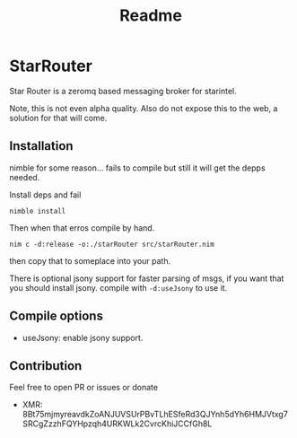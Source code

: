 #+title: Readme

* StarRouter
Star Router is a zeromq based messaging broker for starintel.

Note, this is not even alpha quality.
Also do not expose this to the web, a solution for that will come.



** Installation
nimble for some reason... fails to compile but still it will get the depps needed.

Install deps and fail
#+begin_src shell
nimble install
#+end_src

Then when that erros compile by hand.

#+begin_src shell
nim c -d:release -o:./starRouter src/starRouter.nim
#+end_src

then copy that to someplace into your path.

There is optional jsony support for faster parsing of msgs, if you want that you should install jsony.
compile with ~-d:useJsony~ to use it.

** Compile options

+ useJsony: enable jsony support.


** Contribution
Feel free to open PR or issues or donate

+ XMR: 8Bt75mjmyreavdkZoANJUVSUrPBvTLhESfeRd3QJYnh5dYh6HMJVtxg7SRCgZzzhFQYHpzqh4URKWLk2CvrcKhiJCCfGh8L
